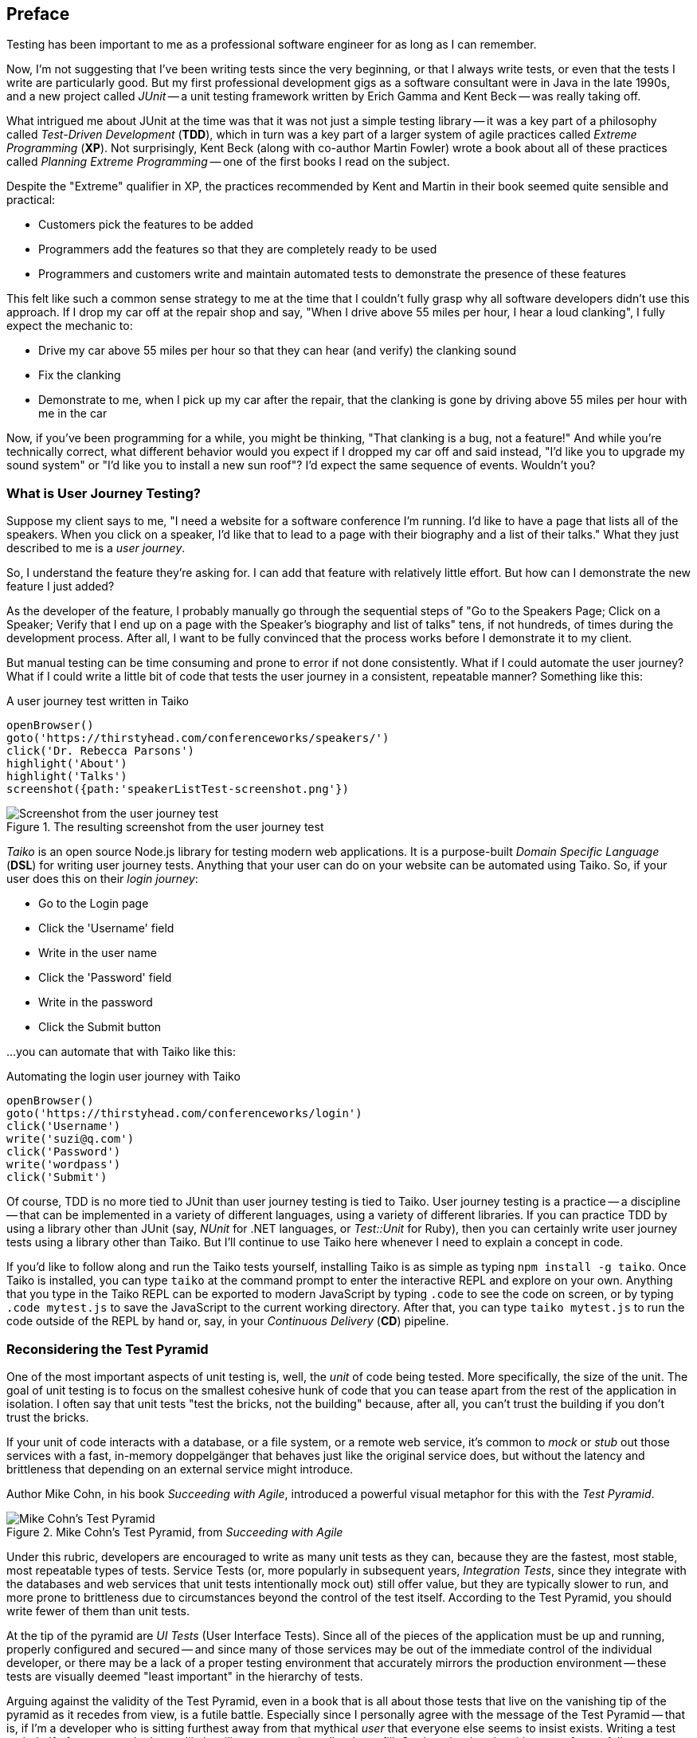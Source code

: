 [[chapter_what_is]]
[preface]
== Preface

[.lead]
Testing has been important to me as a professional software engineer for as long as I can remember. 

Now, I'm not suggesting that I've been writing tests since the very beginning, or that I always write tests, or even that the tests I write are particularly good. But my first professional development gigs as a software consultant were in Java in the late 1990s, and a new project called _JUnit_ -- a unit testing framework written by Erich Gamma and Kent Beck -- was really taking off. 

What intrigued me about JUnit at the time was that it was not just a simple testing library -- it was a key part of a philosophy called _Test-Driven Development_ (*TDD*), which in turn was a key part of a larger system of agile practices called _Extreme Programming_ (*XP*). Not surprisingly, Kent Beck (along with co-author Martin Fowler) wrote a book about all of these practices called _Planning Extreme Programming_ -- one of the first books I read on the subject.

Despite the "Extreme" qualifier in XP, the practices recommended by Kent and Martin in their book seemed quite sensible and practical: 

* Customers pick the features to be added
* Programmers add the features so that they are completely ready to be used
* Programmers and customers write and maintain automated tests to demonstrate the presence of these features

This felt like such a common sense strategy to me at the time that I couldn't fully grasp why all software developers didn't use this approach. If I drop my car off at the repair shop and say, "When I drive above 55 miles per hour, I hear a loud clanking", I fully expect the mechanic to:

* Drive my car above 55 miles per hour so that they can hear (and verify) the clanking sound
* Fix the clanking
* Demonstrate to me, when I pick up my car after the repair, that the clanking is gone by driving above 55 miles per hour with me in the car

Now, if you've been programming for a while, you might be thinking, "That clanking is a bug, not a feature!" And while you're technically correct, what different behavior would you expect if I dropped my car off and said instead, "I'd like you to upgrade my sound system" or "I'd like you to install a new sun roof"? I'd expect the same sequence of events. Wouldn't you?

=== What is User Journey Testing? 

Suppose my client says to me, "I need a website for a software conference I'm running. I'd like to have a page that lists all of the speakers. When you click on a speaker, I'd like that to lead to a page with their biography and a list of their talks." What they just described to me is a _user journey_. 

So, I understand the feature they're asking for. I can add that feature with relatively little effort. But how can I demonstrate the new feature I just added?

As the developer of the feature, I probably manually go through the sequential steps of "Go to the Speakers Page; Click on a Speaker; Verify that I end up on a page with the Speaker's biography and list of talks" tens, if not hundreds, of times during the development process. After all, I want to be fully convinced that the process works before I demonstrate it to my client. 

But manual testing can be time consuming and prone to error if not done consistently. What if I could automate the user journey? What if I could write a little bit of code that tests the user journey in a consistent, repeatable manner? Something like this:

[code, javascript]
.A user journey test written in Taiko
----
openBrowser()
goto('https://thirstyhead.com/conferenceworks/speakers/')
click('Dr. Rebecca Parsons')
highlight('About')
highlight('Talks')
screenshot({path:'speakerListTest-screenshot.png'})
----

.The resulting screenshot from the user journey test
image::preface/speakerListTest-screenshot.png[Screenshot from the user journey test]

_Taiko_ is an open source Node.js library for testing modern web applications. It is a purpose-built _Domain Specific Language_ (*DSL*) for writing user journey tests. Anything that your user can do on your website can be automated using Taiko. So, if your user does this on their _login journey_:   

* Go to the Login page
* Click the 'Username' field
* Write in the user name
* Click the 'Password' field
* Write in the password
* Click the Submit button 

...you can automate that with Taiko like this:

[code, javascript]
.Automating the login user journey with Taiko
----
openBrowser()
goto('https://thirstyhead.com/conferenceworks/login')
click('Username')
write('suzi@q.com')
click('Password')
write('wordpass')
click('Submit')
----

Of course, TDD is no more tied to JUnit than user journey testing is tied to Taiko. User journey testing is a practice -- a discipline -- that can be implemented in a variety of different languages, using a variety of different libraries. If you can practice TDD by using a library other than JUnit (say, _NUnit_ for .NET languages, or _Test::Unit_ for Ruby), then you can certainly write user journey tests using a library other than Taiko. But I'll continue to use Taiko here whenever I need to explain a concept in code.

If you'd like to follow along and run the Taiko tests yourself, installing Taiko is as simple as typing `npm install -g taiko`. Once Taiko is installed, you can type `taiko` at the command prompt to enter the interactive REPL and explore on your own. Anything that you type in the Taiko REPL can be exported to modern JavaScript by typing `.code` to see the code on screen, or by typing `.code mytest.js` to save the JavaScript to the current working directory. After that, you can type `taiko mytest.js` to run the code outside of the REPL by hand or, say, in your _Continuous Delivery_ (*CD*) pipeline.  

=== Reconsidering the Test Pyramid

One of the most important aspects of unit testing is, well, the _unit_ of code being tested. More specifically, the size of the unit. The goal of unit testing is to focus on the smallest cohesive hunk of code that you can tease apart from the rest of the application in isolation. I often say that unit tests "test the bricks, not the building" because, after all, you can't trust the building if you don't trust the bricks. 

If your unit of code interacts with a database, or a file system, or a remote web service, it's common to _mock_ or _stub_ out those services with a fast, in-memory doppelgänger that behaves just like the original service does, but without the latency and brittleness that depending on an external service might introduce.  

Author Mike Cohn, in his book _Succeeding with Agile_, introduced a powerful visual metaphor for this with the _Test Pyramid_.

.Mike Cohn's Test Pyramid, from _Succeeding with Agile_
image::preface/testPyramid.png[Mike Cohn's Test Pyramid]

Under this rubric, developers are encouraged to write as many unit tests as they can, because they are the fastest, most stable, most repeatable types of tests. Service Tests (or, more popularly in subsequent years, _Integration Tests_, since they integrate with the databases and web services that unit tests intentionally mock out) still offer value, but they are typically slower to run, and more prone to brittleness due to circumstances beyond the control of the test itself. According to the Test Pyramid, you should write fewer of them than unit tests.

At the tip of the pyramid are _UI Tests_ (User Interface Tests). Since all of the pieces of the application must be up and running, properly configured and secured -- and since many of those services may be out of the immediate control of the individual developer, or there may be a lack of a proper testing environment that accurately mirrors the production environment -- these tests are visually deemed "least important" in the hierarchy of tests.

Arguing against the validity of the Test Pyramid, even in a book that is all about those tests that live on the vanishing tip of the pyramid as it recedes from view, is a futile battle. Especially since I personally agree with the message of the Test Pyramid -- that is, if I'm a developer who is sitting furthest away from that mythical _user_ that everyone else seems to insist exists. Writing a test on behalf of someone who I most likely will never meet is a tall order to fill. On the other hand, writing tests for my fellow developers -- developers who I deal with every day; developers who will be depending on the validity of my code so that they can trust in the validity of their own code -- is a crucial and essential goal.  

This myopic view of the development process as a whole isn't myopic in the least if you're a brick builder. But everyone else actively involved in the process who is further "up the pyramid", towards the user and the finished software product, might take issue with their role (and their tests) being deemed "less important".  

=== The Test Spectrum

Consider, for a moment, the legion of software development professionals who deal with the user directly and repeatedly. The group of software developers who are just as dedicated to the validity of the software application being developed. The group of professionals who want to apply the same engineering rigor of testing to the _User Experience_ as thoughtful developers do to the _Developer Experience_.  

This change in perspective might benefit from a different visual metaphor. Let's call it the _Test Spectrum_.

.A new visual metaphor for software development that places the app at the center of focus: the Test Spectrum
image::preface/UserJourneyTesting.004.png[The Test Spectrum]

First of all, let's place the application at the center of our model. A finished, correctly working app is the highest priority of both the developer and the user. As the user describes what they want the app to do, the developer converts their vision into working code. The application, therefore, is both the fulcrum of the user-developer relationship as well as proof of its success.

The application is also an opaque boundary between the two world. Source code, and the test suite that measures its success, is quite literally written in a foreign, unintelligible language to the end user. A symphonygoer can tell you in great detail what they enjoy about the music, but they may or may not be able to point to the specific passage in the sheet music that brings them such joy.   

So, with this new perspective in mind, let's place unit tests on the Test Spectrum.

.Unit tests on the Test Spectrum
image::preface/UserJourneyTesting.006.png[Unit tests on the Test Spectrum]

In our new visual metaphor, we can see that unit tests are about as far away from the User Experience as the spectrum allows. This doesn't mean that unit tests are unimportant; instead, it shows us who the unit tests are most important to. As Neal Ford, co-author of _Fundamentals of Software Architecture_ and _Building Evolutionary Architectures_ says, "Testing is the engineering rigor of software development." 

The Test Spectrum also visually indicates that unit tests are just one piece of the testing puzzle. 

Without a solid suite of unit tests, software developers cannot have subsequent conversations about _code coverage_ -- how much of the codebase is _covered_ or tested by unit tests -- and _cyclomatic complexity_ -- how complex the codebase is, which can suggest that _hidden bugs_ might be masked by the accidental complexity of the code being tested.

These conversations are crucially important to me as a software developer, from a developer's perspective. But these tests don't speak to the user experience. Unit tests aren't shipped with the finished app. The user can't run them directly. While the user definitely benefits from a solid suite of unit tests in an abstract way, much like a symphonygoer benefits from a cellist applying bowstring wax before the performance and practicing their musical scales, the presence or absence of unit tests, let alone the intrinsic quality of them, is invisible to the end user.   

=== User Journey Testing with Taiko

So, what does speak to the user experience, and affect the user directly? The user interface, of course! From the user's perspective, the UI _is the app_, just like the API _is the app_ from the developer's perspective. The user isn't adding Strings to an Array, or even CatalogItems to a ShoppingCart object when they use the app -- they are adding bananas to their basket. 

And what might a test look like, from the user's perspective?

[code, javascript]
.Adding bananas to the basket with Taiko
----
openBrowser()
goto('https://thirstyhead.com/groceryworks/')
click('Produce')
click('Bananas')
click('Purchase')
----

These are the steps the user would take, quite possibly in a language similar to (but not identical to) what they would use to describe their user journey to someone else. The Taiko DSL isn't meant to be plain English, but hopefully it is readable to the non-programmer. 

Taiko is, in fact, well-formed JavaScript. It is an example of an _internal DSL_ -- "internal" to and consistent with the programming language that it is written in -- as opposed to an _external DSL_ which has its own personal syntax rules separate from its source programming language. 

If you want to capture a user journey in something even closer to the language the user used to describe the steps, you might be interested in another open source testing tool called _Gauge_. Gauge allows you to describe the steps of your test in a language called _Markdown_, which is as close to plain English as I've been able to find.

Here's what a Gauge test might look like:

[code, markdown]
.Adding bananas to the basket with Gauge
----
## Buying Bananas
* goto "GroceryWorks"
* click "Produce"
* click "Bananas"
* click "Purchase"
----

And here's another way that you could represent the same user journey in Gauge:

[code, markdown]
.Another way to add bananas to the basket with Gauge
----
## Buying Bananas
* visit the shopping website 
* click on the "Produce" menu item in the sidebar
* select "Bananas" from the list of produce items
* press the "Purchase" button on the shopping cart 
----

Gauge and Taiko work quite well together. All you have to do is associate the steps in Gauge with the underlying code in Taiko, and you have a set of user journey tests expressed in a language that any non-programming user should recognize and understand.

Since our focus here is on Taiko, I'll leave Gauge behind for the time being. But if Gauge looks interesting to you, I encourage you to learn more about it at https://gauge.org/. 

=== Placing User Journey Tests on the Test Spectrum

Regardless of which language we use to express our user journey tests, where do you think they might show up on the Test Spectrum?

.User journey tests on the Test Spectrum
image::preface/UserJourneyTesting.007.png[User journey tests on the Test Spectrum]

As you can see, unit tests and user journey tests both exercise the app in important ways. The only difference is that unit tests exercise the app from the developer's perspective, while user journey tests exercise the app from the user's perspective. Unit tests are written in the language of the developer, while user journey tests are written in the language of the user. Unit tests are for the benefit of the developer, while user journey tests are for the benefit of the user. 

And why didn't I place user journey tests to the far right of the Test Spectrum like I did with unit tests to the far left? Well, there are a number of important types of tests that aren't automated, or even automatable. _Manual tests_ live at the far right -- tests that are run by hand instead of by software. 

For example, _usability tests_ give the user a task to perform like, "Buy the ingredients you'd need to make a spaghetti dinner" while usability experts watch and evaluate how easy it is to complete the task. Another example is _accessibility tests_, where a user who has low vision or complete vision loss is encouraged to make the same user journey through the app to purchase the ingredients for a spaghetti dinner.

Since user journey tests are automated, they are one step closer to the developer experience than manual tests are. Similarly, integration tests are one step closer to the user experience than unit tests are. 

If you filled in the Test Spectrum with all of the puzzle pieces, it might look something like this:

.A variety of tests on the Test Spectrum
image::preface/UserJourneyTesting.005.png[A variety of tests on the Test Spectrum]

Note that this is highly subjective, and not meant to be a recipe for you to follow down to the letter. It's meant to be a way for you to think about tests. Is this particular type of test closer to the finished app, or farther away? Whose experience does this type of test affect most? 

For example, _fitness functions_ test the health of the application's architecture rather than a low-level API. If your app doesn't meet minimum _accessibility_ requirements, that's a showstopper bug that the developers need to fix. If it doesn't meet the minimum expectations you put into your _performance budget_, that is something the developers need to be notified of. These, along with _privacy_ and _security_, form the _APPS_ suite of fitness functions that I, as a Web Architect, typically put in place to ensure that the app in question is qualified and ready to be released to production. And just like unit tests, these fitness functions are opaque to the end user.

Now consider _A/B tests_ -- a programming technique that shows one version of a feature (A) to a select group of users, while another group of users are exposed to the (B) version of the same feature. An example of this might be allowing 1% of your user base to log in with their Twitter account (a new feature that you'd like to evaluate) while the remaining 99% log in with their existing username and password. Since this directly affects the user experience, I've placed it along the UX spectrum, but closest to the app and the developers. 

=== Empathy and the Test Spectrum

Another way that you can evaluate where the tests belong on the Test Spectrum is through the prism of _empathy_. When I'm in TDD-mode -- writing my tests first and watching 'em fail, then writing the code to make 'em pass -- I'm rarely testing for bugs. After all, the code doesn't exist yet! What kind of pessimist with low self esteem would I have to be to write tests while thinking, "Yup, this is the kind of bug I always write..."?  

Instead, I'm writing my first set of tests to take the API out for a spin. I'm quite literally the first user of my code when I write my tests, so I'm constantly asking myself, "How does this API feel? Did I name it well? Do the arguments make sense? Are they in a logical order?"

This is developer empathy. I'm putting myself in the shoes of other developers who will eventually use my code. How does that make me feel? Do I trust my code enough to share it with others? 

On the UX side of the equation, a set of practices called _Design Thinking_ resembles agile and XP practices in striking ways. Both are iterative processes. Both recommend making tiny changes, evaluating their effectiveness, and then repeating the process again.

And the first step in Design Thinking is empathy.

.Empathy is Stage 1 of the Design Thinking process
image::preface/design-thinking-empathy.png[Empathy is Stage 1 of the Design Thinking process]

So, when I'm writing user journey tests, I'm rarely looking for bugs, either. I'm taking the UI out for a spin. Are there too many clicks to get the bananas into the basket? Do I have to log in before I start putting things in my shopping cart, or can I log in just-in-time, right before I need to provide payment and shipping details? I ask myself, "Is this a user experience that I'd enjoy?" in the same way I ask myself if the API I'm writing is something that I'd enjoy as a developer. 

Just like I'd do with TDD, I can write my user journey tests before I've written the UI. I run the user journey test, and then watch it fail when I try to reach the website in question. I write just enough HTML to make the test pass, and then it fails when I try to click "Produce". I can add a "Produce" item to the sidebar to allow the next step to pass and keep going until I've successfully implemented the entire user journey. 

As a matter of fact, when I teach classes and workshops on web development, I've started including Taiko tests with each of the labs that I ask my students to complete. They can run the test at the beginning of the lab to see what I'm asking them to do, watch it fail, and then chip away at it until they know that they're unambiguously done and unambiguously correct.

Just like I've done for years with my other programming classes and unit test-driven labs.

The one thing that might feel odd about writing user journey tests, when compared to unit tests, is the apparent lack of assertions. At least, it certainly did to me initially.

When I'm teaching my students about unit tests, we focus on inputs, outputs, and assertions. If I add three things to my shopping cart in a test, my assertion might be something like `assert shoppingCart.itemCount() === 3`. Most people think of things like JUnit as a "testing library", while, in fact, it really is more of an "assertion library". 

There are a number of different testing/assertion libraries written in JavaScript, and you are welcome to incorporate any of them into your Taiko testing routine. After all, a Taiko test is just a well-formed JavaScript program that runs in Node.js. If I need an assertion library, I'll typically type `const assert = require('assert')` at the top of my Taiko test. But I do that less often than you might think.

Why is that? Because each step of a user journey test is an implicit assertion. I'm validating that the user journey works as I expect it to, and any step along the way that fails means that my assumption about the journey is flawed. 

If I'm adding bananas to my basket, I'm confident that some developer deep in the depths of that opaque codebase has written a unit test to make sure that `shoppingCart.itemCount()` is valid and ready to be used in production. With Taiko, I'm not testing the bricks; I'm testing the building.



